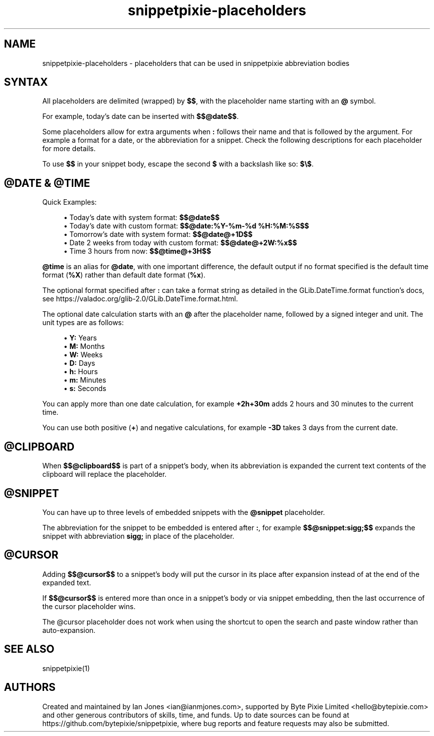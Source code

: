 .\" Generated by scdoc 1.11.0
.\" Complete documentation for this program is not available as a GNU info page
.ie \n(.g .ds Aq \(aq
.el       .ds Aq '
.nh
.ad l
.\" Begin generated content:
.TH "snippetpixie-placeholders" "5" "2020-08-25" "" "Placeholders Format Manual"
.P
.SH NAME
.P
snippetpixie-placeholders - placeholders that can be used in snippetpixie abbreviation bodies
.P
.SH SYNTAX
.P
All placeholders are delimited (wrapped) by \fB$$\fR, with the placeholder name starting with an \fB@\fR symbol.
.P
For example, today's date can be inserted with \fB$$@date$$\fR.
.P
Some placeholders allow for extra arguments when \fB:\fR follows their name and that is followed by the argument. For example a format for a date, or the abbreviation for a snippet. Check the following descriptions for each placeholder for more details.
.P
To use \fB$$\fR in your snippet body, escape the second \fB$\fR with a backslash like so: \fB$\\$\fR.
.P
.SH @DATE & @TIME
.P
Quick Examples:
.P
.RS 4
.ie n \{\
\h'-04'\(bu\h'+03'\c
.\}
.el \{\
.IP \(bu 4
.\}
Today's date with system format: \fB$$@date$$\fR
.RE
.RS 4
.ie n \{\
\h'-04'\(bu\h'+03'\c
.\}
.el \{\
.IP \(bu 4
.\}
Today's date with custom format: \fB$$@date:%Y-%m-%d %H:%M:%S$$\fR
.RE
.RS 4
.ie n \{\
\h'-04'\(bu\h'+03'\c
.\}
.el \{\
.IP \(bu 4
.\}
Tomorrow's date with system format: \fB$$@date@+1D$$\fR
.RE
.RS 4
.ie n \{\
\h'-04'\(bu\h'+03'\c
.\}
.el \{\
.IP \(bu 4
.\}
Date 2 weeks from today with custom format: \fB$$@date@+2W:%x$$\fR
.RE
.RS 4
.ie n \{\
\h'-04'\(bu\h'+03'\c
.\}
.el \{\
.IP \(bu 4
.\}
Time 3 hours from now: \fB$$@time@+3H$$\fR

.RE
.P
\fB@time\fR is an alias for \fB@date\fR, with one important difference, the default output if no format specified is the default time format (\fB%X\fR) rather than default date format (\fB%x\fR).
.P
The optional format specified after \fB:\fR can take a format string as detailed in the GLib.DateTime.format function's docs, see https://valadoc.org/glib-2.0/GLib.DateTime.format.html.
.P
The optional date calculation starts with an \fB@\fR after the placeholder name, followed by a signed integer and unit. The unit types are as follows:
.P
.RS 4
.ie n \{\
\h'-04'\(bu\h'+03'\c
.\}
.el \{\
.IP \(bu 4
.\}
\fBY:\fR Years
.RE
.RS 4
.ie n \{\
\h'-04'\(bu\h'+03'\c
.\}
.el \{\
.IP \(bu 4
.\}
\fBM:\fR Months
.RE
.RS 4
.ie n \{\
\h'-04'\(bu\h'+03'\c
.\}
.el \{\
.IP \(bu 4
.\}
\fBW:\fR Weeks
.RE
.RS 4
.ie n \{\
\h'-04'\(bu\h'+03'\c
.\}
.el \{\
.IP \(bu 4
.\}
\fBD:\fR Days
.RE
.RS 4
.ie n \{\
\h'-04'\(bu\h'+03'\c
.\}
.el \{\
.IP \(bu 4
.\}
\fBh:\fR Hours
.RE
.RS 4
.ie n \{\
\h'-04'\(bu\h'+03'\c
.\}
.el \{\
.IP \(bu 4
.\}
\fBm:\fR Minutes
.RE
.RS 4
.ie n \{\
\h'-04'\(bu\h'+03'\c
.\}
.el \{\
.IP \(bu 4
.\}
\fBs:\fR Seconds

.RE
.P
You can apply more than one date calculation, for example \fB+2h+30m\fR adds 2 hours and 30 minutes to the current time.
.P
You can use both positive (\fB+\fR) and negative calculations, for example \fB-3D\fR takes 3 days from the current date.
.P
.SH @CLIPBOARD
.P
When \fB$$@clipboard$$\fR is part of a snippet's body, when its abbreviation is expanded the current text contents of the clipboard will replace the placeholder.
.P
.SH @SNIPPET
.P
You can have up to three levels of embedded snippets with the \fB@snippet\fR placeholder.
.P
The abbreviation for the snippet to be embedded is entered after \fB:\fR, for example \fB$$@snippet:sigg;$$\fR expands the snippet with abbreviation \fBsigg;\fR in place of the placeholder.
.P
.SH @CURSOR
.P
Adding \fB$$@cursor$$\fR to a snippet's body will put the cursor in its place after expansion instead of at the end of the expanded text.
.P
If \fB$$@cursor$$\fR is entered more than once in a snippet's body or via snippet embedding, then the last occurrence of the cursor placeholder wins.
.P
The @cursor placeholder does not work when using the shortcut to open the search and paste window rather than auto-expansion.
.P
.SH SEE ALSO
.P
snippetpixie(1)
.P
.SH AUTHORS
.P
Created and maintained by Ian Jones <ian@ianmjones.com>, supported by Byte Pixie Limited <hello@bytepixie.com> and other generous contributors of skills, time, and funds. Up to date sources can be found at https://github.com/bytepixie/snippetpixie, where bug reports and feature requests may also be submitted.
